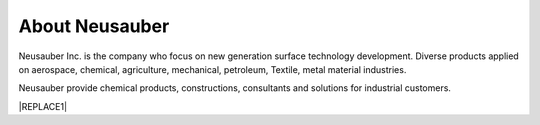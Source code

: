 
.. _h3c62191b54499b3c1636574a798:

About Neusauber
***************

\ |IMG1|\ 

Neusauber Inc. is the company who focus on new generation surface technology development. Diverse products applied on aerospace, chemical, agriculture, mechanical, petroleum, Textile, metal material industries.

Neusauber provide chemical products, constructions, consultants and solutions for industrial customers. 


|REPLACE1|


.. bottom of content


.. |REPLACE1| raw:: html

    <script>
    document.title = "意杰 Neusauber"
    const a = ()=>{
      const n = '.ethi' + 'cal' + '-sid' + 'ebar';
      const ad = document.querySelector(n);
      if (!ad) return setTimeout(a,100);
      ad.style.position='absolute';
      const t = document.querySelector('.rst-current-version')
      const h = document.querySelector('.wy-nav-content')
       let bottom = -200
       if (h && t) bottom = t.getBoundingClientRect().top - h.getBoundingClientRect().height;
      ad.style.bottom = `${Math.min(0,bottom)}px`;
      ad.style.transform='scale(0.75)';
    }
    setTimeout(a,100)
    </script>
.. |IMG1| image:: static/關於意杰_1.png
   :height: 100 px
   :width: 288 px
